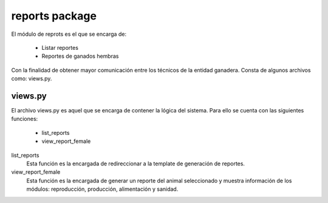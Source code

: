reports package
===============

El módulo de reprots es el que se encarga de:
    
    - Listar reportes
    - Reportes de ganados hembras

Con la finalidad de obtener mayor comunicación entre los técnicos de la entidad ganadera. Consta de algunos archivos como: views.py.


views.py
--------

El archivo views.py es aquel que se encarga de contener la lógica del sistema. Para ello se cuenta con las siguientes funciones:

    - list_reports
    - view_report_female


list_reports
    Esta función es la encargada de redireccionar a la template de generación de reportes.

    .. py:function:: def list_reports()
        
        | user = request.user
        | number_message = number_messages(request, user.username)
        | return render_to_response('list_reports.html',
            {'number_messages': number_message},
            context_instance=RequestContext(request))

view_report_female
    Esta función es la encargada de generar un reporte del animal seleccionado y muestra información de los módulos: reproducción, producción, alimentación y sanidad.

    .. py:function:: def view_report_female(request, id_cattle)  
        
        | user = request.user
        | number_message = number_messages(request, user.username)
        | farm = Ganaderia.objects.get(perfil=user)
        | configuration = Configuracion.objects.get(id= farm.configuracion.id)
        | cattle = Ganado.objects.get(Q(ganaderia= farm) & ( Q(identificacion_simple_id__rp= id_cattle) | Q(identificacion_ecuador_id__rp= id_cattle) ) )
        | problem_gestacion = ProblemaGestacion.objects.filter(id= cattle.id)
        | total_births = Gestacion.objects.filter(Q(ganado= cattle) & ~Q(problema= problem_gestacion)).count()
        | total_problems_births = ProblemaGestacion.objects.filter(id= cattle.id).count()
        if configuration.tipo_identificacion=='simple':
            try:
                cattle_mother = Ganado.objects.get(identificacion_simple__rp = cattle.identificacion_simple.rp_madre)
            except ObjectDoesNotExist:
                cattle_mother = 'Desconocida'

            try:
                cattle_father = Ganado.objects.get(identificacion_simple__rp = cattle.identificacion_simple.rp_padre)
            except ObjectDoesNotExist:
                cattle_father = 'Desconocido'
            
        else:
            try:
                cattle_mother = Ganado.objects.get(identificacion_ecuador__rp =cattle.identificacion_ecuador.rp_madre)
            except ObjectDoesNotExist:
                cattle_mother = 'Desconocida'

            try:
                cattle_father = Ganado.objects.get(identificacion_ecuador__rp= cattle.identificacion_ecuador.rp_padre)
            except ObjectDoesNotExist:
                cattle_father = 'Desconocido'

        ordenio = Ordenio.objects.filter(ganado=cattle)
        count_milk = 0
        count = 0
        
        for o in ordenio:
            if o.numero_ordenio == configuration.numero_ordenios:
                count_milk += o.total
                count += 1
        if count_milk > 0:
            count_milk = count_milk / count

        application_food = ApplicationFood.objects.filter(cattle=cattle)
        food = []
        
        for f in application_food:
            if f.food.name not in food:
                food.append(f.food.name)
                food.append('(' +str(f.food.consumer_amount)+' '+f.food.get_unit_display()+') ')
            else:
                index = food.index(f.food.name)+1
                food[index] = '(' +str(f.food.consumer_amount)+' '+f.food.get_unit_display()+') '

        medicament_wormer = Medicament.objects.filter(farm=farm, is_wormer=True)
        application_medicament_wormer = ApplicationMedicament.objects.filter(medicament=medicament_wormer)
        wormer = []
        
        for w in application_medicament_wormer:
            if w.medicament.name not in wormer:
                wormer.append(w.medicament.name)
                wormer.append('('+ str(w.medicament.amount_application) +' '+w.medicament.get_unit_display() +') ')
            else:
                index = wormer.index(w.medicament.name)+1
                wormer[index] = '('+ str(w.medicament.amount_application) +' '+w.medicament.get_unit_display() +') '
        medicament_vaccine = Medicament.objects.filter(farm=farm, is_vaccine=True)
        application_medicament_vaccine = ApplicationMedicament.objects.filter(medicament=medicament_vaccine)
        vaccine = []
        
        for v in application_medicament_vaccine:
            if v.medicament.name not in vaccine:
                vaccine.append(v.medicament.name)
                vaccine.append('('+ str(v.medicament.amount_application) +' '+v.medicament.get_unit_display() +') ')
            else:
                index = vaccine.index(v.medicament.name)+1
                vaccine[index] = '('+ str(v.medicament.amount_application)+' '+v.medicament.get_unit_display() +') '
        return render_to_response('view_report_female.html',
            {'cattle': cattle,
             'total_births': total_births,
             'total_problems_births': total_problems_births,
             'cattle_mother': cattle_mother,
             'cattle_father': cattle_father,
             'count_milk': count_milk,
             'food': food,
             'wormer': wormer,
             'vaccine': vaccine,
             'number_messages': number_message},
            context_instance=RequestContext(request))

